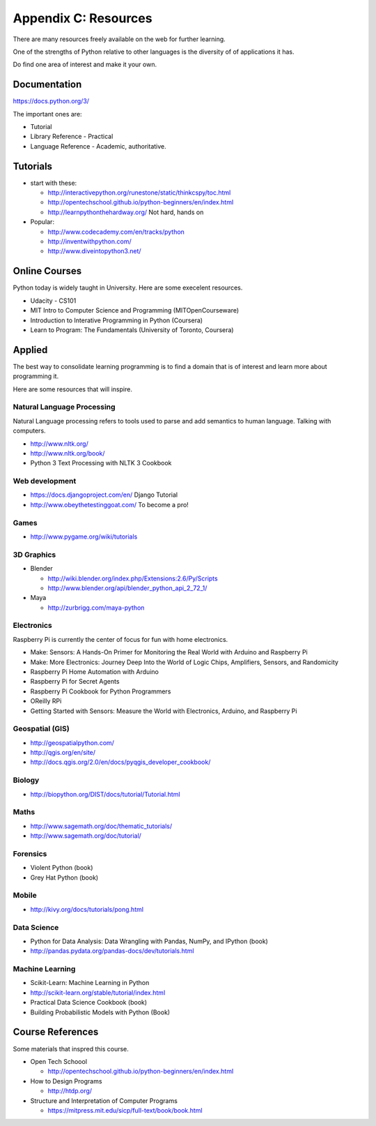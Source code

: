 Appendix C: Resources
*********************

There are many resources freely available on the web for further learning.

One of the strengths of Python relative to other languages is the diversity of
of applications it has.

Do find one area of interest and make it your own.

Documentation
=============

https://docs.python.org/3/

The important ones are:

* Tutorial
* Library Reference - Practical
* Language Reference - Academic, authoritative.

Tutorials
=========

* start with these: 

  * http://interactivepython.org/runestone/static/thinkcspy/toc.html
  * http://opentechschool.github.io/python-beginners/en/index.html
  * http://learnpythonthehardway.org/ Not hard, hands on 

* Popular:

  * http://www.codecademy.com/en/tracks/python
  * http://inventwithpython.com/
  * http://www.diveintopython3.net/

Online Courses
==============

Python today is widely taught in University. Here are some execelent resources.

* Udacity - CS101
* MIT Intro to Computer Science and Programming (MITOpenCourseware)
* Introduction to Interative Programming in Python (Coursera)
* Learn to Program: The Fundamentals (University of Toronto, Coursera)


Applied
=======

The best way to consolidate learning programming is to find a domain that is of
interest and learn more about programming it.

Here are some resources that will inspire.


Natural Language Processing
---------------------------

Natural Language processing refers to tools used to parse and add semantics
to human language. Talking with computers.

* http://www.nltk.org/ 
* http://www.nltk.org/book/
* Python 3 Text Processing with NLTK 3 Cookbook

Web development
---------------

* https://docs.djangoproject.com/en/ Django Tutorial
* http://www.obeythetestinggoat.com/ To become a pro!

Games
-----

* http://www.pygame.org/wiki/tutorials

3D Graphics
-----------

* Blender 

  * http://wiki.blender.org/index.php/Extensions:2.6/Py/Scripts
  * http://www.blender.org/api/blender_python_api_2_72_1/

* Maya 

  * http://zurbrigg.com/maya-python

Electronics
-----------

Raspberry Pi is currently the center of focus for fun with home electronics.

* Make: Sensors: A Hands-On Primer for Monitoring the Real World with Arduino and Raspberry Pi
* Make: More Electronics: Journey Deep Into the World of Logic Chips, Amplifiers, Sensors, and Randomicity
* Raspberry Pi Home Automation with Arduino
* Raspberry Pi for Secret Agents 
* Raspberry Pi Cookbook for Python Programmers 
* OReilly RPi
* Getting Started with Sensors: Measure the World with Electronics, Arduino, and Raspberry Pi 

Geospatial (GIS)
----------------

* http://geospatialpython.com/
* http://qgis.org/en/site/
* http://docs.qgis.org/2.0/en/docs/pyqgis_developer_cookbook/

Biology
-------

* http://biopython.org/DIST/docs/tutorial/Tutorial.html

Maths
-----

* http://www.sagemath.org/doc/thematic_tutorials/
* http://www.sagemath.org/doc/tutorial/

Forensics
---------

* Violent Python (book)
* Grey Hat Python (book)

Mobile
------

* http://kivy.org/docs/tutorials/pong.html

Data Science
------------

* Python for Data Analysis: Data Wrangling with Pandas, NumPy, and IPython
  (book)
* http://pandas.pydata.org/pandas-docs/dev/tutorials.html

Machine Learning
----------------

* Scikit-Learn: Machine Learning in Python
* http://scikit-learn.org/stable/tutorial/index.html
* Practical Data Science Cookbook (book)
* Building Probabilistic Models with Python (Book)


Course References
=================

Some materials that inspred this course.

* Open Tech Schoool
  
  * http://opentechschool.github.io/python-beginners/en/index.html
* How to Design Programs 
  
  * http://htdp.org/
* Structure and Interpretation of Computer Programs

  * https://mitpress.mit.edu/sicp/full-text/book/book.html
